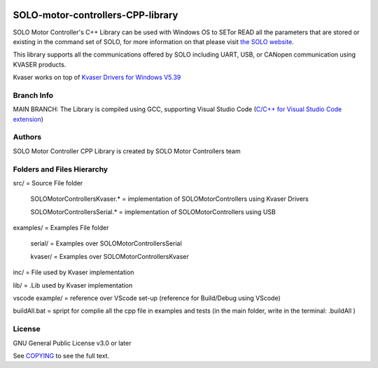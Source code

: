 |License|

*******
SOLO-motor-controllers-CPP-library
*******

SOLO Motor Controller's C++ Library can be used with Windows OS to SETor READ all the parameters that are stored or existing in the command set of SOLO, for more information on that please visit `the SOLO website <https://www.solomotorcontrollers.com/>`_.

This library supports all the communications offered by SOLO including UART, USB, or CANopen communication using KVASER products.  

Kvaser works on top of  `Kvaser Drivers for Windows V5.39  <https://www.kvaser.com/download/>`_


Branch Info
=======

MAIN BRANCH: The Library is compiled using GCC, supporting Visual Studio Code (`C/C++ for Visual Studio Code extension  <https://marketplace.visualstudio.com/items?itemName=ms-vscode.cpptools>`_)


Authors
=======

SOLO Motor Controller CPP Library is created by SOLO Motor Controllers team


Folders and Files Hierarchy
=======

src/ = Source File folder

  SOLOMotorControllersKvaser.* = implementation of SOLOMotorControllers using Kvaser Drivers

  SOLOMotorControllersSerial.* = implementation of SOLOMotorControllers using USB 

examples/ = Examples File folder

  serial/ = Examples over SOLOMotorControllersSerial 

  kvaser/ = Examples over SOLOMotorControllersKvaser
   
inc/ = File used by Kvaser implementation

lib/ = .Lib used by Kvaser implementation

vscode example/ = reference over VScode set-up (reference for Build/Debug using VScode)

buildAll.bat = spript for complie all the cpp file in examples and tests (in the main folder, write in the terminal: .\buildAll  )

License
=======

GNU General Public License v3.0 or later

See `COPYING <COPYING>`_ to see the full text.

.. |License| image:: https://img.shields.io/badge/license-GPL%20v3.0-brightgreen.svg
   :target: COPYING
   :alt: Repository License

